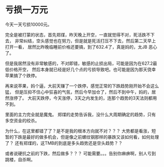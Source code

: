 * 亏损一万元
  今天一天亏损10000元。

  完全是被打蒙的状态，首先郑煤，昨天晚上开空，一直就觉得不对，死活跌不下去，
  非常纠结，空头感觉也在努力，但是就是死活打压不下去，然后第二天早上打开一看，
  居然比昨晚临睡前价格还要搞，到了632.4了，真是妈的，太JB 恶心了。

  但是我居然没有非常敏感的，不对即错，敏感的止损出局，可能是因为在627.2最低价格开空，
  然后本身就已经是好几个点的亏损导致吧。也可能是因为那天侥幸苹果搞了个跌停。

  再来说苹果，妈个逼，大前天赚了一个跌停，感觉正常的下跌趋势刚开始不会这么猛，
  但是压抑不住心中狂喜的气氛，然后今早加仓了，然后不到中午，妈的，居然涨停了。
  大前天跌停，今天涨停，3天之内发生的，连那个趋势的3天法则都用不到。

  里面的主力完全就是魔鬼。
  郑煤的走势告诉我，没什么大周期确定的趋势，只有多空资金的绞杀。

  为什么，在这里都错了了？是不是我的根本方向就不对？？？
  大势都是看涨，短暂的下跌是最好的做多机会，但是像之前螺纹钢那样的暴跌又该如何看，如何处理了？
  还有郑煤的，这TMB的到底是多头趋势还是空头趋势？？

  或者说硬抗之前的下跌，然后做多？？？
  可能需要。。。告别你麻痹啊，别人亏到跳楼，自杀啊。
